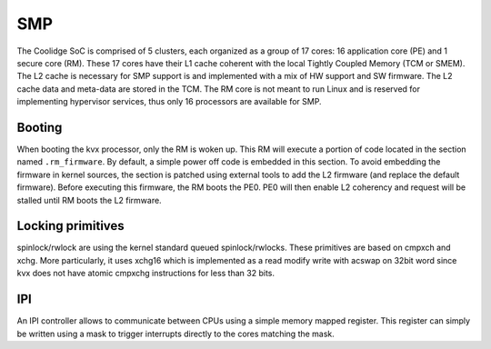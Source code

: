 ===
SMP
===

The Coolidge SoC is comprised of 5 clusters, each organized as a group
of 17 cores: 16 application core (PE) and 1 secure core (RM).
These 17 cores have their L1 cache coherent with the local Tightly
Coupled Memory (TCM or SMEM). The L2 cache is necessary for SMP support
is and implemented with a mix of HW support and SW firmware. The L2 cache
data and meta-data are stored in the TCM.
The RM core is not meant to run Linux and is reserved for implementing
hypervisor services, thus only 16 processors are available for SMP.

Booting
-------

When booting the kvx processor, only the RM is woken up. This RM will
execute a portion of code located in the section named ``.rm_firmware``.
By default, a simple power off code is embedded in this section.
To avoid embedding the firmware in kernel sources, the section is patched
using external tools to add the L2 firmware (and replace the default firmware).
Before executing this firmware, the RM boots the PE0. PE0 will then enable L2
coherency and request will be stalled until RM boots the L2 firmware.

Locking primitives
------------------

spinlock/rwlock are using the kernel standard queued spinlock/rwlocks.
These primitives are based on cmpxch and xchg. More particularly, it uses xchg16
which is implemented as a read modify write with acswap on 32bit word since
kvx does not have atomic cmpxchg instructions for less than 32 bits.

IPI
---

An IPI controller allows to communicate between CPUs using a simple
memory mapped register. This register can simply be written using a
mask to trigger interrupts directly to the cores matching the mask.

